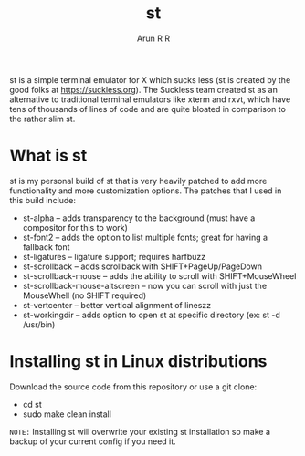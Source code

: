 #+TITLE: st
#+DESCRIPTION: My st (simple terminal) build
#+AUTHOR: Arun R R 

st is a simple terminal emulator for X which sucks less (st is created by the good folks at https://suckless.org).  The Suckless team created st as an alternative to traditional terminal emulators like xterm and rxvt, which have tens of thousands of lines of code and are quite bloated in comparison to the rather slim st.

* What is st
st is my personal build of st that is very heavily patched to add more functionality and more customization options.  The patches that I used in this build include:
+ st-alpha -- adds transparency to the background (must have a compositor for this to work)
+ st-font2 -- adds the option to list multiple fonts; great for having a fallback font
+ st-ligatures -- ligature support; requires harfbuzz
+ st-scrollback -- adds scrollback with SHIFT+PageUp/PageDown
+ st-scrollback-mouse -- adds the ability to scroll with SHIFT+MouseWheel
+ st-scrollback-mouse-altscreen -- now you can scroll with just the MouseWhell (no SHIFT required)
+ st-vertcenter -- better vertical alignment of lineszz
+ st-workingdir -- adds option to open st at specific directory (ex: st -d /usr/bin)


* Installing st in Linux distributions
Download the source code from this repository or use a git clone:

+ cd st
+ sudo make clean install

=NOTE:= Installing st will overwrite your existing st installation so make a backup of your current config if you need it.
